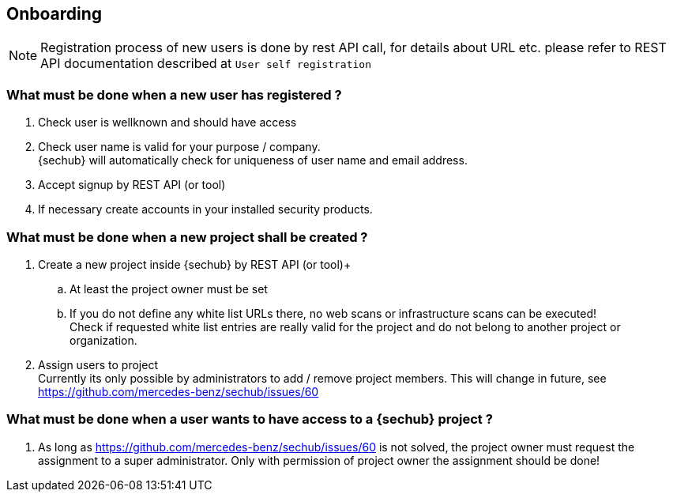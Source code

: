 // SPDX-License-Identifier: MIT
== Onboarding

NOTE: Registration process of new users is done by rest API call, for details
      about URL etc. please refer to REST API documentation described at `User self registration`

=== What must be done when a new user has registered ?

. Check user is wellknown and should have access
. Check user name is valid for your purpose / company. +
  {sechub} will automatically check for uniqueness of user name and email address.
. Accept signup by REST API (or tool)
. If necessary create accounts in your installed security products.

=== What must be done when a new project shall be created ?

. Create a new project inside {sechub} by REST API (or tool)+
.. At least the project owner must be set
.. If you do not define any white list URLs there, no web scans or
   infrastructure scans can be executed! +
   Check if requested white list entries are really valid for the project and do not belong to another project or
   organization.
. Assign users to project +
  Currently its only possible by administrators to add / remove project members. This will change in future, see
  https://github.com/mercedes-benz/sechub/issues/60

=== What must be done when a user wants to have access to a {sechub} project ?
. As long as https://github.com/mercedes-benz/sechub/issues/60 is not solved, the project owner must request
  the assignment to a super administrator. Only with permission of project owner the assignment should be done!
